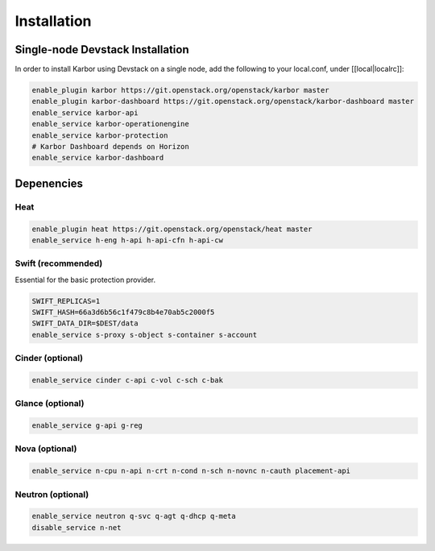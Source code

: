 ============
Installation
============

Single-node Devstack Installation
=================================
In order to install Karbor using Devstack on a single node, add the following to
your local.conf, under [[local|localrc]]:

.. code-block:: none

        enable_plugin karbor https://git.openstack.org/openstack/karbor master
        enable_plugin karbor-dashboard https://git.openstack.org/openstack/karbor-dashboard master
        enable_service karbor-api
        enable_service karbor-operationengine
        enable_service karbor-protection
        # Karbor Dashboard depends on Horizon
        enable_service karbor-dashboard

Depenencies
===========

Heat
~~~~

.. code-block:: none

        enable_plugin heat https://git.openstack.org/openstack/heat master
        enable_service h-eng h-api h-api-cfn h-api-cw

Swift (recommended)
~~~~~~~~~~~~~~~~~~~

Essential for the basic protection provider.

.. code-block:: none

        SWIFT_REPLICAS=1
        SWIFT_HASH=66a3d6b56c1f479c8b4e70ab5c2000f5
        SWIFT_DATA_DIR=$DEST/data
        enable_service s-proxy s-object s-container s-account

Cinder (optional)
~~~~~~~~~~~~~~~~~

.. code-block:: none

        enable_service cinder c-api c-vol c-sch c-bak

Glance (optional)
~~~~~~~~~~~~~~~~~

.. code-block:: none

        enable_service g-api g-reg

Nova (optional)
~~~~~~~~~~~~~~~

.. code-block:: none

        enable_service n-cpu n-api n-crt n-cond n-sch n-novnc n-cauth placement-api


Neutron (optional)
~~~~~~~~~~~~~~~~~~

.. code-block:: none

        enable_service neutron q-svc q-agt q-dhcp q-meta
        disable_service n-net
